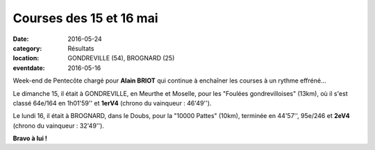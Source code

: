 Courses des 15 et 16 mai
========================

:date: 2016-05-24
:category: Résultats
:location: GONDREVILLE (54), BROGNARD (25)
:eventdate: 2016-05-16

Week-end de Pentecôte chargé pour **Alain BRIOT** qui continue à enchaîner les courses à un rythme effréné...

Le dimanche 15, il était à GONDREVILLE, en Meurthe et Moselle, pour les "Foulées gondrevilloises" (13km), où il s'est classé 64e/164 en 1h01'59'' et **1erV4** (chrono du vainqueur : 46'49'').

Le lundi 16, il était à BROGNARD, dans le Doubs, pour la "10000 Pattes" (10km), terminée en 44'57'', 95e/246 et **2eV4** (chrono du vainqueur : 32'49'').

**Bravo à lui !**
